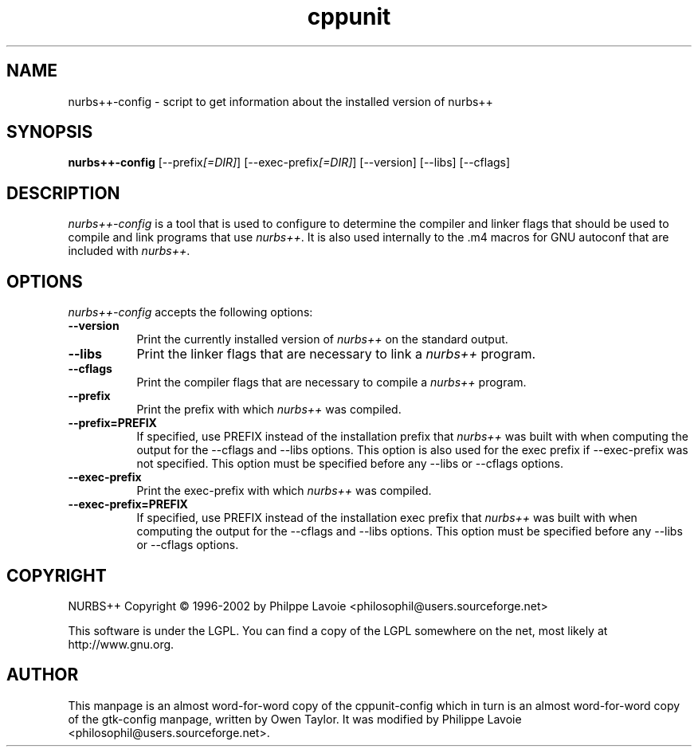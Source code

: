 .TH cppunit 1 "September 2001"
.SH NAME
nurbs++-config - script to get information about the installed version of nurbs++
.SH SYNOPSIS
.B nurbs++-config
[\-\-prefix\fI[=DIR]\fP] [\-\-exec\-prefix\fI[=DIR]\fP] [\-\-version] [\-\-libs] [\-\-cflags]
.SH DESCRIPTION
.PP
\fInurbs++-config\fP is a tool that is used to configure to determine
the compiler and linker flags that should be used to compile and link
programs that use \fInurbs++\fP. It is also used internally to the .m4
macros for GNU autoconf that are included with \fInurbs++\fP.
.
.SH OPTIONS
.l
\fInurbs++-config\fP accepts the following options:
.TP 8
.B  \-\-version
Print the currently installed version of \fInurbs++\fP on the standard
output.
.TP 8
.B  \-\-libs
Print the linker flags that are necessary to link a \fInurbs++\fP
program.
.TP 8
.B  \-\-cflags
Print the compiler flags that are necessary to compile a \fInurbs++\fP
program.
.TP 8
.B  \-\-prefix
Print the prefix with which \fInurbs++\fP was compiled.
.TP 8
.B  \-\-prefix=PREFIX
If specified, use PREFIX instead of the installation prefix that
\fInurbs++\fP was built with when computing the output for the
\-\-cflags and \-\-libs options. This option is also used for the exec
prefix if \-\-exec\-prefix was not specified. This option must be
specified before any \-\-libs or \-\-cflags options.
.TP 8
.B  \-\-exec\-prefix
Print the exec\-prefix with which \fInurbs++\fP was compiled.
.TP 8
.B  \-\-exec\-prefix=PREFIX
If specified, use PREFIX instead of the installation exec prefix that
\fInurbs++\fP was built with when computing the output for the
\-\-cflags and \-\-libs options.  This option must be specified before
any \-\-libs or \-\-cflags options.
.SH COPYRIGHT
NURBS++ Copyright \(co 1996-2002 by Philppe Lavoie <philosophil@users.sourceforge.net>  
.PP
This software is under the LGPL. You can find a copy of the LGPL 
somewhere on the net, most likely at http://www.gnu.org.
.SH AUTHOR
This manpage is an almost word-for-word copy of the cppunit-config
which in turn is an almost word-for-word copy of the gtk-config
manpage, written by Owen Taylor.  It was modified by Philippe Lavoie
<philosophil@users.sourceforge.net>.
